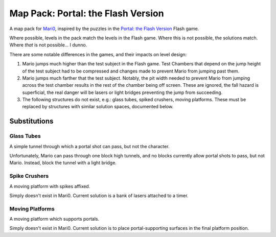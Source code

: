 ===================================
Map Pack: Portal: the Flash Version
===================================

A map pack for `Mari0`_, inspired by the puzzles in the
`Portal: the Flash Version`_ Flash game.

Where possible, levels in the pack match the levels in the Flash game. Where
this is not possible, the solutions match. Where *that* is not possible...
I dunno.

There are some notable differences in the games, and their impacts on level
design:

1. Mario jumps much higher than the test subject in the Flash game. Test
   Chambers that depend on the jump height of the test subject had to be
   compressed and changes made to prevent Mario from jumping past them.
2. Mario jumps much farther that the test subject. Notably, the pit width
   needed to prevent Mario from jumping across the test chamber results in
   the rest of the chamber being off screen. These are ignored, the fall
   hazard is superficial, the real danger will be lasers or light bridges
   preventing the jump from succeeding.
3. The following structures do not exist, e.g.: glass tubes, spiked crushers,
   moving platforms. These must be replaced by structures with similar
   solution spaces, documented below.

.. _Mari0: http://stabyourself.net/mari0/
.. _Portal\: the Flash Version: http://portal.wecreatestuff.com/portal.php

-------------
Substitutions
-------------

Glass Tubes
===========

A simple tunnel through which a portal shot can pass, but not the character.

Unfortunately, Mario can pass through one block high tunnels, and no blocks currently allow portal shots to pass, but not Mario. Instead, block the tunnel with a light bridge.

Spike Crushers
==============

A moving platform with spikes affixed.

Simply doesn't exist in Mari0. Current solution is a bank of lasers attached
to a timer.

Moving Platforms
================

A moving platform which supports portals.

Simply doesn't exist in Mari0. Current solution is to place portal-supporting surfaces in the final platform position.

